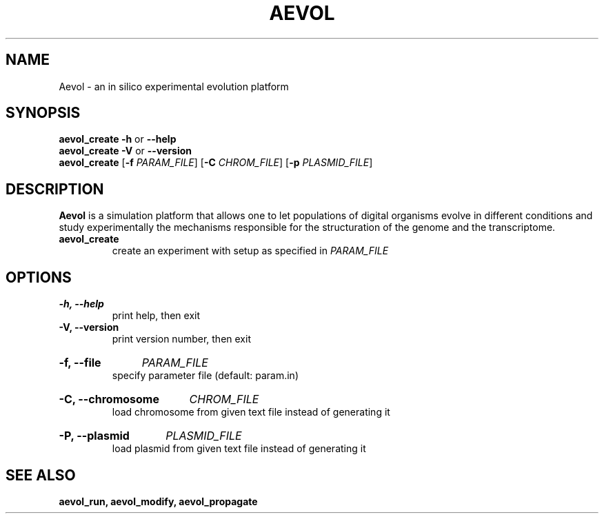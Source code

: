 ./"test with man -l <file>
.TH AEVOL "1" "June 2016" "aevol 5.0 beta8" "User Manual"
.SH NAME
Aevol \- an in silico experimental evolution platform
.SH SYNOPSIS
.B aevol_create \-h
or
.B \-\-help
.br
.B aevol_create \-V
or
.B \-\-version
.br
.B aevol_create \fR[\fB\-f\fI PARAM_FILE\fR] \fR[\fB\-C\fI CHROM_FILE\fR] \fR[\fB\-p\fI PLASMID_FILE\fR]
.SH DESCRIPTION
.B Aevol
is a simulation platform that allows one to let populations of digital organisms evolve in different conditions and study experimentally the mechanisms responsible for the structuration of the genome and the transcriptome.
.TP
.B aevol_create
create an experiment with setup as specified in
.I PARAM_FILE
.SH OPTIONS
.TP
.B \-h, \-\-help
print help, then exit
.TP
.B \-V, \-\-version
print version number, then exit
.HP
.B \-f, \-\-file
.I PARAM_FILE
.br
specify parameter file (default: param.in)
.HP
.HP
.B \-C, \-\-chromosome
.I CHROM_FILE
.br
load chromosome from given text file instead of generating it
.HP
.B \-P, \-\-plasmid
.I PLASMID_FILE
.br
load plasmid from given text file instead of generating it
.SH "SEE ALSO"
.B aevol_run, aevol_modify, aevol_propagate
